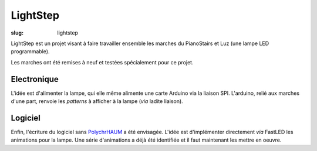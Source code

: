 LightStep
=========

:slug: lightstep

LightStep est un projet visant à faire travailler ensemble les marches du PianoStairs et Luz (une lampe LED programmable).

Les marches ont été remises à neuf et testées spécialement pour ce projet.

Electronique
------------

L'idée est d'alimenter la lampe, qui elle même alimente une carte Arduino via la liaison SPI.
L'arduino, relié aux marches d'une part, renvoie les *patterns* à afficher à la lampe (*via* ladite liaison).

Logiciel
--------

Enfin, l'écriture du logiciel sans PolychrHAUM_ a été envisagée.
L'idée est d'implémenter directement *via* FastLED les animations pour la lampe.
Une série d'animations a déjà été identifiée et il faut maintenant les mettre en oeuvre.

.. _PolychrHAUM: /pages/polychrhaum.html

